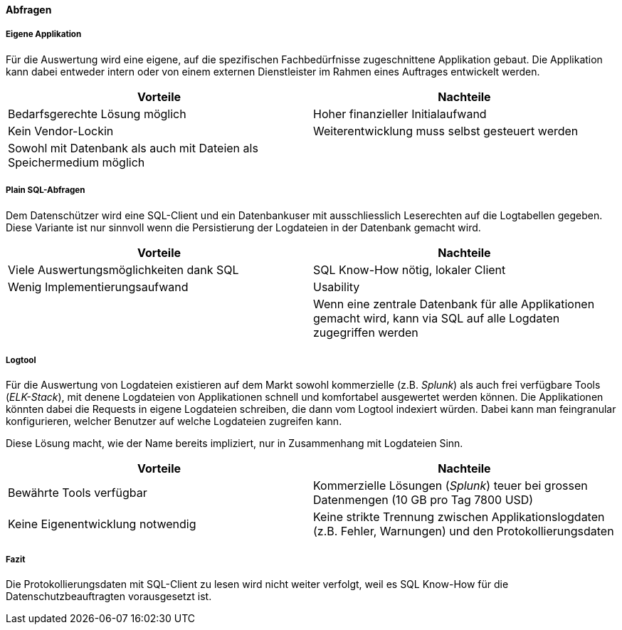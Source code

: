 ==== Abfragen

===== Eigene Applikation

Für die Auswertung wird eine eigene, auf die spezifischen Fachbedürfnisse zugeschnittene Applikation gebaut.
Die Applikation kann dabei entweder intern oder von einem externen Dienstleister im Rahmen eines Auftrages entwickelt werden.

|===
| Vorteile | Nachteile

| Bedarfsgerechte Lösung möglich
| Hoher finanzieller Initialaufwand

| Kein Vendor-Lockin
| Weiterentwicklung  muss selbst gesteuert werden

| Sowohl mit Datenbank als auch mit Dateien als Speichermedium möglich
|

|===

===== Plain SQL-Abfragen

Dem Datenschützer wird eine SQL-Client und ein Datenbankuser mit ausschliesslich Leserechten auf die Logtabellen
 gegeben. Diese Variante ist nur sinnvoll wenn die Persistierung der Logdateien in der Datenbank gemacht wird.

|===
| Vorteile | Nachteile

| Viele Auswertungsmöglichkeiten dank SQL
| SQL Know-How nötig, lokaler Client

| Wenig Implementierungsaufwand
| Usability

|
| Wenn eine zentrale Datenbank für alle Applikationen gemacht wird, kann via SQL auf alle Logdaten zugegriffen werden

|===

===== Logtool

Für die Auswertung von Logdateien existieren auf dem Markt sowohl kommerzielle (z.B. _Splunk_) als auch frei
verfügbare Tools (_ELK-Stack_), mit denene Logdateien von Applikationen schnell und komfortabel ausgewertet werden können.
Die Applikationen könnten dabei die Requests in eigene Logdateien schreiben, die dann vom Logtool indexiert würden.
Dabei kann man feingranular konfigurieren, welcher  Benutzer auf welche Logdateien zugreifen kann.

Diese Lösung macht, wie der Name bereits impliziert, nur in Zusammenhang mit Logdateien Sinn.

|===
| Vorteile | Nachteile

| Bewährte Tools verfügbar
| Kommerzielle Lösungen (_Splunk_) teuer bei grossen Datenmengen (10 GB pro Tag 7800 USD)

| Keine Eigenentwicklung notwendig
| Keine strikte Trennung zwischen Applikationslogdaten (z.B. Fehler, Warnungen) und den Protokollierungsdaten


|===

===== Fazit
Die Protokollierungsdaten mit SQL-Client zu lesen wird nicht weiter verfolgt, weil es SQL Know-How für
die Datenschutzbeauftragten vorausgesetzt ist.
